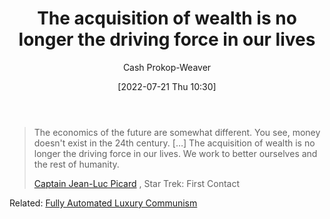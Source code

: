 :PROPERTIES:
:ID:       f6cc5a0f-28b1-4cc9-8672-e1844405c8f6
:LAST_MODIFIED: [2023-09-06 Wed 08:04]
:END:
#+title: The acquisition of wealth is no longer the driving force in our lives
#+hugo_custom_front_matter: :slug "f6cc5a0f-28b1-4cc9-8672-e1844405c8f6"
#+author: Cash Prokop-Weaver
#+date: [2022-07-21 Thu 10:30]
#+filetags: :quote:

#+begin_quote
The economics of the future are somewhat different. You see, money doesn't exist in the 24th century. [...] The acquisition of wealth is no longer the driving force in our lives. We work to better ourselves and the rest of humanity.

[[id:82fea329-613f-4398-b416-eca19a5281dd][Captain Jean-Luc Picard]] , Star Trek: First Contact
#+end_quote

Related: [[id:043438c3-d647-4fe0-a29b-cd1c44e9e3e7][Fully Automated Luxury Communism]]

* Flashcards :noexport:
:PROPERTIES:
:ANKI_DECK: Default
:END:
